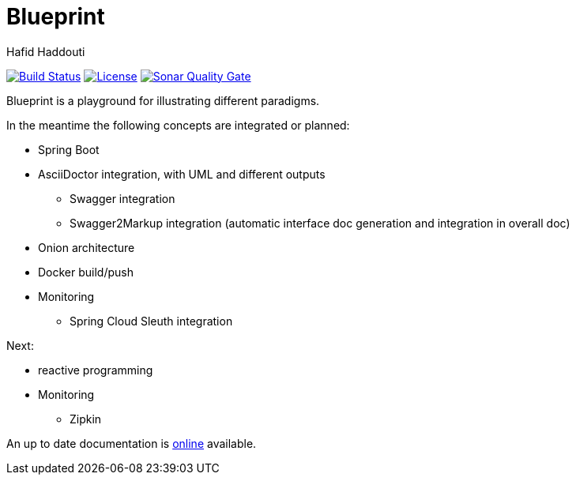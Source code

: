 = Blueprint
:author: Hafid Haddouti

image:https://travis-ci.org/haf-tech/blueprint.svg?branch=master["Build Status", link="https://travis-ci.org/haf-tech/blueprint"] 
image:https://img.shields.io/badge/License-Apache%202.0-blue.svg["License", link="https://opensource.org/licenses/Apache-2.0"]
image:https://sonarqube.com/api/badges/gate?key=com.haddouti.pg%3Ablueprint-parent["Sonar Quality Gate", link="https://sonarcloud.io/dashboard?id=com.haddouti.pg%3Ablueprint-parent"]

Blueprint is a playground for illustrating different paradigms.

In the meantime the following concepts are integrated or planned:

* Spring Boot
* AsciiDoctor integration, with UML and different outputs
** Swagger integration
** Swagger2Markup integration (automatic interface doc generation and integration in overall doc)
* Onion architecture
* Docker build/push
* Monitoring
** Spring Cloud Sleuth integration

Next:

* reactive programming
* Monitoring
** Zipkin

An up to date documentation is https://haf-tech.github.io/blueprint/[online] available.
